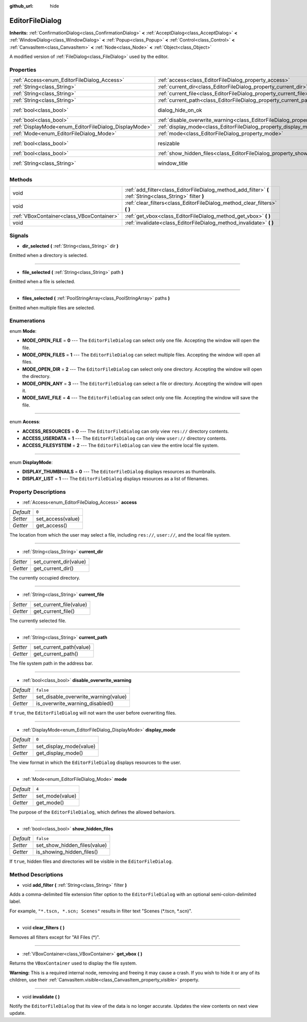 :github_url: hide

.. Generated automatically by doc/tools/make_rst.py in Godot's source tree.
.. DO NOT EDIT THIS FILE, but the EditorFileDialog.xml source instead.
.. The source is found in doc/classes or modules/<name>/doc_classes.

.. _class_EditorFileDialog:

EditorFileDialog
================

**Inherits:** :ref:`ConfirmationDialog<class_ConfirmationDialog>` **<** :ref:`AcceptDialog<class_AcceptDialog>` **<** :ref:`WindowDialog<class_WindowDialog>` **<** :ref:`Popup<class_Popup>` **<** :ref:`Control<class_Control>` **<** :ref:`CanvasItem<class_CanvasItem>` **<** :ref:`Node<class_Node>` **<** :ref:`Object<class_Object>`

A modified version of :ref:`FileDialog<class_FileDialog>` used by the editor.

Properties
----------

+-------------------------------------------------------+---------------------------------------------------------------------------------------------+---------------------------------------------------------------------------------------------+
| :ref:`Access<enum_EditorFileDialog_Access>`           | :ref:`access<class_EditorFileDialog_property_access>`                                       | ``0``                                                                                       |
+-------------------------------------------------------+---------------------------------------------------------------------------------------------+---------------------------------------------------------------------------------------------+
| :ref:`String<class_String>`                           | :ref:`current_dir<class_EditorFileDialog_property_current_dir>`                             |                                                                                             |
+-------------------------------------------------------+---------------------------------------------------------------------------------------------+---------------------------------------------------------------------------------------------+
| :ref:`String<class_String>`                           | :ref:`current_file<class_EditorFileDialog_property_current_file>`                           |                                                                                             |
+-------------------------------------------------------+---------------------------------------------------------------------------------------------+---------------------------------------------------------------------------------------------+
| :ref:`String<class_String>`                           | :ref:`current_path<class_EditorFileDialog_property_current_path>`                           |                                                                                             |
+-------------------------------------------------------+---------------------------------------------------------------------------------------------+---------------------------------------------------------------------------------------------+
| :ref:`bool<class_bool>`                               | dialog_hide_on_ok                                                                           | ``false`` (overrides :ref:`AcceptDialog<class_AcceptDialog_property_dialog_hide_on_ok>`)    |
+-------------------------------------------------------+---------------------------------------------------------------------------------------------+---------------------------------------------------------------------------------------------+
| :ref:`bool<class_bool>`                               | :ref:`disable_overwrite_warning<class_EditorFileDialog_property_disable_overwrite_warning>` | ``false``                                                                                   |
+-------------------------------------------------------+---------------------------------------------------------------------------------------------+---------------------------------------------------------------------------------------------+
| :ref:`DisplayMode<enum_EditorFileDialog_DisplayMode>` | :ref:`display_mode<class_EditorFileDialog_property_display_mode>`                           | ``0``                                                                                       |
+-------------------------------------------------------+---------------------------------------------------------------------------------------------+---------------------------------------------------------------------------------------------+
| :ref:`Mode<enum_EditorFileDialog_Mode>`               | :ref:`mode<class_EditorFileDialog_property_mode>`                                           | ``4``                                                                                       |
+-------------------------------------------------------+---------------------------------------------------------------------------------------------+---------------------------------------------------------------------------------------------+
| :ref:`bool<class_bool>`                               | resizable                                                                                   | ``true`` (overrides :ref:`WindowDialog<class_WindowDialog_property_resizable>`)             |
+-------------------------------------------------------+---------------------------------------------------------------------------------------------+---------------------------------------------------------------------------------------------+
| :ref:`bool<class_bool>`                               | :ref:`show_hidden_files<class_EditorFileDialog_property_show_hidden_files>`                 | ``false``                                                                                   |
+-------------------------------------------------------+---------------------------------------------------------------------------------------------+---------------------------------------------------------------------------------------------+
| :ref:`String<class_String>`                           | window_title                                                                                | ``"Save a File"`` (overrides :ref:`WindowDialog<class_WindowDialog_property_window_title>`) |
+-------------------------------------------------------+---------------------------------------------------------------------------------------------+---------------------------------------------------------------------------------------------+

Methods
-------

+-------------------------------------------+------------------------------------------------------------------------------------------------------------+
| void                                      | :ref:`add_filter<class_EditorFileDialog_method_add_filter>` **(** :ref:`String<class_String>` filter **)** |
+-------------------------------------------+------------------------------------------------------------------------------------------------------------+
| void                                      | :ref:`clear_filters<class_EditorFileDialog_method_clear_filters>` **(** **)**                              |
+-------------------------------------------+------------------------------------------------------------------------------------------------------------+
| :ref:`VBoxContainer<class_VBoxContainer>` | :ref:`get_vbox<class_EditorFileDialog_method_get_vbox>` **(** **)**                                        |
+-------------------------------------------+------------------------------------------------------------------------------------------------------------+
| void                                      | :ref:`invalidate<class_EditorFileDialog_method_invalidate>` **(** **)**                                    |
+-------------------------------------------+------------------------------------------------------------------------------------------------------------+

Signals
-------

.. _class_EditorFileDialog_signal_dir_selected:

- **dir_selected** **(** :ref:`String<class_String>` dir **)**

Emitted when a directory is selected.

----

.. _class_EditorFileDialog_signal_file_selected:

- **file_selected** **(** :ref:`String<class_String>` path **)**

Emitted when a file is selected.

----

.. _class_EditorFileDialog_signal_files_selected:

- **files_selected** **(** :ref:`PoolStringArray<class_PoolStringArray>` paths **)**

Emitted when multiple files are selected.

Enumerations
------------

.. _enum_EditorFileDialog_Mode:

.. _class_EditorFileDialog_constant_MODE_OPEN_FILE:

.. _class_EditorFileDialog_constant_MODE_OPEN_FILES:

.. _class_EditorFileDialog_constant_MODE_OPEN_DIR:

.. _class_EditorFileDialog_constant_MODE_OPEN_ANY:

.. _class_EditorFileDialog_constant_MODE_SAVE_FILE:

enum **Mode**:

- **MODE_OPEN_FILE** = **0** --- The ``EditorFileDialog`` can select only one file. Accepting the window will open the file.

- **MODE_OPEN_FILES** = **1** --- The ``EditorFileDialog`` can select multiple files. Accepting the window will open all files.

- **MODE_OPEN_DIR** = **2** --- The ``EditorFileDialog`` can select only one directory. Accepting the window will open the directory.

- **MODE_OPEN_ANY** = **3** --- The ``EditorFileDialog`` can select a file or directory. Accepting the window will open it.

- **MODE_SAVE_FILE** = **4** --- The ``EditorFileDialog`` can select only one file. Accepting the window will save the file.

----

.. _enum_EditorFileDialog_Access:

.. _class_EditorFileDialog_constant_ACCESS_RESOURCES:

.. _class_EditorFileDialog_constant_ACCESS_USERDATA:

.. _class_EditorFileDialog_constant_ACCESS_FILESYSTEM:

enum **Access**:

- **ACCESS_RESOURCES** = **0** --- The ``EditorFileDialog`` can only view ``res://`` directory contents.

- **ACCESS_USERDATA** = **1** --- The ``EditorFileDialog`` can only view ``user://`` directory contents.

- **ACCESS_FILESYSTEM** = **2** --- The ``EditorFileDialog`` can view the entire local file system.

----

.. _enum_EditorFileDialog_DisplayMode:

.. _class_EditorFileDialog_constant_DISPLAY_THUMBNAILS:

.. _class_EditorFileDialog_constant_DISPLAY_LIST:

enum **DisplayMode**:

- **DISPLAY_THUMBNAILS** = **0** --- The ``EditorFileDialog`` displays resources as thumbnails.

- **DISPLAY_LIST** = **1** --- The ``EditorFileDialog`` displays resources as a list of filenames.

Property Descriptions
---------------------

.. _class_EditorFileDialog_property_access:

- :ref:`Access<enum_EditorFileDialog_Access>` **access**

+-----------+-------------------+
| *Default* | ``0``             |
+-----------+-------------------+
| *Setter*  | set_access(value) |
+-----------+-------------------+
| *Getter*  | get_access()      |
+-----------+-------------------+

The location from which the user may select a file, including ``res://``, ``user://``, and the local file system.

----

.. _class_EditorFileDialog_property_current_dir:

- :ref:`String<class_String>` **current_dir**

+----------+------------------------+
| *Setter* | set_current_dir(value) |
+----------+------------------------+
| *Getter* | get_current_dir()      |
+----------+------------------------+

The currently occupied directory.

----

.. _class_EditorFileDialog_property_current_file:

- :ref:`String<class_String>` **current_file**

+----------+-------------------------+
| *Setter* | set_current_file(value) |
+----------+-------------------------+
| *Getter* | get_current_file()      |
+----------+-------------------------+

The currently selected file.

----

.. _class_EditorFileDialog_property_current_path:

- :ref:`String<class_String>` **current_path**

+----------+-------------------------+
| *Setter* | set_current_path(value) |
+----------+-------------------------+
| *Getter* | get_current_path()      |
+----------+-------------------------+

The file system path in the address bar.

----

.. _class_EditorFileDialog_property_disable_overwrite_warning:

- :ref:`bool<class_bool>` **disable_overwrite_warning**

+-----------+--------------------------------------+
| *Default* | ``false``                            |
+-----------+--------------------------------------+
| *Setter*  | set_disable_overwrite_warning(value) |
+-----------+--------------------------------------+
| *Getter*  | is_overwrite_warning_disabled()      |
+-----------+--------------------------------------+

If ``true``, the ``EditorFileDialog`` will not warn the user before overwriting files.

----

.. _class_EditorFileDialog_property_display_mode:

- :ref:`DisplayMode<enum_EditorFileDialog_DisplayMode>` **display_mode**

+-----------+-------------------------+
| *Default* | ``0``                   |
+-----------+-------------------------+
| *Setter*  | set_display_mode(value) |
+-----------+-------------------------+
| *Getter*  | get_display_mode()      |
+-----------+-------------------------+

The view format in which the ``EditorFileDialog`` displays resources to the user.

----

.. _class_EditorFileDialog_property_mode:

- :ref:`Mode<enum_EditorFileDialog_Mode>` **mode**

+-----------+-----------------+
| *Default* | ``4``           |
+-----------+-----------------+
| *Setter*  | set_mode(value) |
+-----------+-----------------+
| *Getter*  | get_mode()      |
+-----------+-----------------+

The purpose of the ``EditorFileDialog``, which defines the allowed behaviors.

----

.. _class_EditorFileDialog_property_show_hidden_files:

- :ref:`bool<class_bool>` **show_hidden_files**

+-----------+------------------------------+
| *Default* | ``false``                    |
+-----------+------------------------------+
| *Setter*  | set_show_hidden_files(value) |
+-----------+------------------------------+
| *Getter*  | is_showing_hidden_files()    |
+-----------+------------------------------+

If ``true``, hidden files and directories will be visible in the ``EditorFileDialog``.

Method Descriptions
-------------------

.. _class_EditorFileDialog_method_add_filter:

- void **add_filter** **(** :ref:`String<class_String>` filter **)**

Adds a comma-delimited file extension filter option to the ``EditorFileDialog`` with an optional semi-colon-delimited label.

For example, ``"*.tscn, *.scn; Scenes"`` results in filter text "Scenes (\*.tscn, \*.scn)".

----

.. _class_EditorFileDialog_method_clear_filters:

- void **clear_filters** **(** **)**

Removes all filters except for "All Files (\*)".

----

.. _class_EditorFileDialog_method_get_vbox:

- :ref:`VBoxContainer<class_VBoxContainer>` **get_vbox** **(** **)**

Returns the ``VBoxContainer`` used to display the file system.

\ **Warning:** This is a required internal node, removing and freeing it may cause a crash. If you wish to hide it or any of its children, use their :ref:`CanvasItem.visible<class_CanvasItem_property_visible>` property.

----

.. _class_EditorFileDialog_method_invalidate:

- void **invalidate** **(** **)**

Notify the ``EditorFileDialog`` that its view of the data is no longer accurate. Updates the view contents on next view update.

.. |virtual| replace:: :abbr:`virtual (This method should typically be overridden by the user to have any effect.)`
.. |const| replace:: :abbr:`const (This method has no side effects. It doesn't modify any of the instance's member variables.)`
.. |vararg| replace:: :abbr:`vararg (This method accepts any number of arguments after the ones described here.)`
